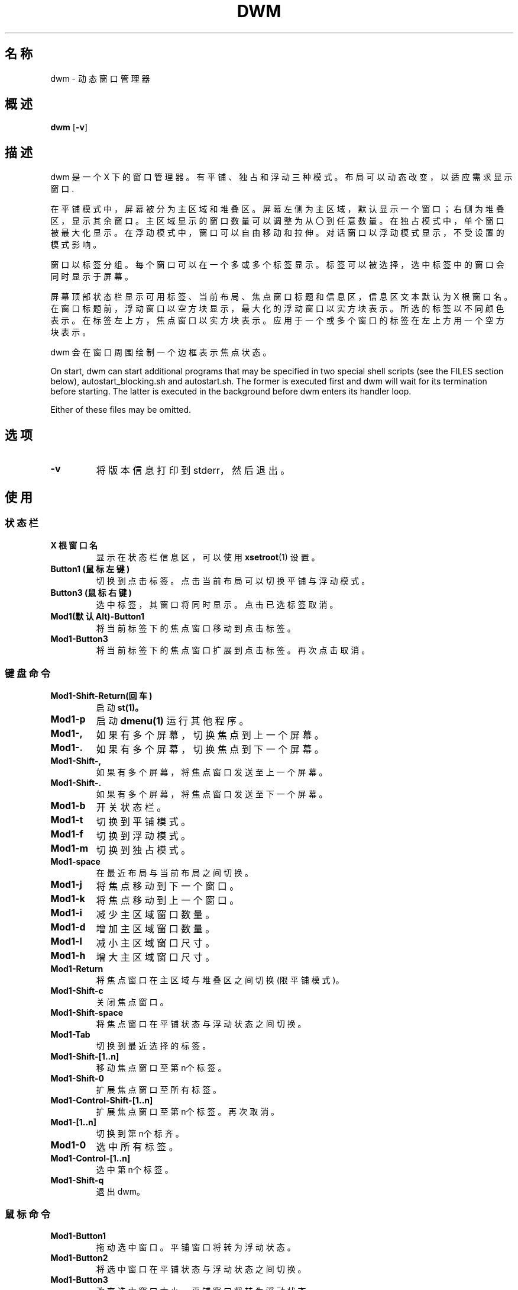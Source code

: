 .TH DWM 1 dwm\-VERSION
.SH 名称
dwm \- 动态窗口管理器
.SH 概述
.B dwm
.RB [ \-v ]
.SH 描述
dwm 是一个 X 下的窗口管理器。有平铺、独占和浮动三种模式。布局可以动态改变，以适应需求显示窗口.
.P
在平铺模式中，屏幕被分为主区域和堆叠区。屏幕左侧为主区域，默认显示一个窗口；右侧为堆叠区，显示其余窗口。主区域显示的窗口数量可以调整为从〇到任意数量。在独占模式中，单个窗口被最大化显示。在浮动模式中，窗口可以自由移动和拉伸。对话窗口以浮动模式显示，不受设置的模式影响。
.P
窗口以标签分组。每个窗口可以在一个多或多个标签显示。标签可以被选择，选中标签中的窗口会同时显示于屏幕。
.P
屏幕顶部状态栏显示可用标签、当前布局、焦点窗口标题和信息区，信息区文本默认为 X 根窗口名。在窗口标题前，浮动窗口以空方块显示，最大化的浮动窗口以实方块表示。所选的标签以不同颜色表示。在标签左上方，焦点窗口以实方块表示。应用于一个或多个窗口的标签在左上方用一个空方块表示。
.P
dwm 会在窗口周围绘制一个边框表示焦点状态。
.P
On start, dwm can start additional programs that may be specified in two special
shell scripts (see the FILES section below), autostart_blocking.sh and
autostart.sh.  The former is executed first and dwm will wait for its
termination before starting.  The latter is executed in the background before
dwm enters its handler loop.
.P
Either of these files may be omitted.
.SH 选项
.TP
.B \-v
将版本信息打印到 stderr，然后退出。
.SH 使用
.SS 状态栏
.TP
.B X 根窗口名
显示在状态栏信息区，可以使用
.BR xsetroot (1)
设置。
.TP
.B Button1 (鼠标左键)
切换到点击标签。点击当前布局可以切换平铺与浮动模式。
.TP
.B Button3 (鼠标右键)
选中标签，其窗口将同时显示。点击已选标签取消。
.TP
.B Mod1(默认Alt)\-Button1
将当前标签下的焦点窗口移动到点击标签。
.TP
.B Mod1\-Button3
将当前标签下的焦点窗口扩展到点击标签。再次点击取消。
.SS 键盘命令
.TP
.B Mod1\-Shift\-Return(回车)
启动
.BR st(1)。
.TP
.B Mod1\-p
启动
.BR dmenu(1)
运行其他程序。
.TP
.B Mod1\-,
如果有多个屏幕，切换焦点到上一个屏幕。
.TP
.B Mod1\-.
如果有多个屏幕，切换焦点到下一个屏幕。
.TP
.B Mod1\-Shift\-,
如果有多个屏幕，将焦点窗口发送至上一个屏幕。
.TP
.B Mod1\-Shift\-.
如果有多个屏幕，将焦点窗口发送至下一个屏幕。
.TP
.B Mod1\-b
开关状态栏。
.TP
.B Mod1\-t
切换到平铺模式。
.TP
.B Mod1\-f
切换到浮动模式。
.TP
.B Mod1\-m
切换到独占模式。
.TP
.B Mod1\-space
在最近布局与当前布局之间切换。
.TP
.B Mod1\-j
将焦点移动到下一个窗口。
.TP
.B Mod1\-k
将焦点移动到上一个窗口。
.TP
.B Mod1\-i
减少主区域窗口数量。
.TP
.B Mod1\-d
增加主区域窗口数量。
.TP
.B Mod1\-l
减小主区域窗口尺寸。
.TP
.B Mod1\-h
增大主区域窗口尺寸。
.TP
.B Mod1\-Return
将焦点窗口在主区域与堆叠区之间切换 (限平铺模式)。
.TP
.B Mod1\-Shift\-c
关闭焦点窗口。
.TP
.B Mod1\-Shift\-space
将焦点窗口在平铺状态与浮动状态之间切换。
.TP
.B Mod1\-Tab
切换到最近选择的标签。
.TP
.B Mod1\-Shift\-[1..n]
移动焦点窗口至第n个标签。
.TP
.B Mod1\-Shift\-0
扩展焦点窗口至所有标签。
.TP
.B Mod1\-Control\-Shift\-[1..n]
扩展焦点窗口至第n个标签。再次取消。
.TP
.B Mod1\-[1..n]
切换到第n个标齐。
.TP
.B Mod1\-0
选中所有标签。
.TP
.B Mod1\-Control\-[1..n]
选中第n个标签。
.TP
.B Mod1\-Shift\-q
退出 dwm。
.SS 鼠标命令
.TP
.B Mod1\-Button1
拖动选中窗口。平铺窗口将转为浮动状态。
.TP
.B Mod1\-Button2
将选中窗口在平铺状态与浮动状态之间切换。
.TP
.B Mod1\-Button3
改变选中窗口大小。平铺窗口将转为浮动状态。
.SH 文件
The files containing programs to be started along with dwm are searched for in
the following directories:
.IP "1. $XDG_DATA_HOME/dwm"
.IP "2. $HOME/.local/share/dwm"
.IP "3. $HOME/.dwm"
.P
The first existing directory is scanned for any of the autostart files below.
.TP 15
autostart.sh
This file is started as a shell background process before dwm enters its handler
loop.
.TP 15
autostart_blocking.sh
This file is started before any autostart.sh; dwm waits for its termination.
.SH 定制
dwm is customized by creating a custom config.h and (re)compiling the source
code. This keeps it fast, secure and simple.
.SH 亦见
.BR dmenu (1),
.BR st (1)
.SH 问题
Java applications which use the XToolkit/XAWT backend may draw grey windows only. The XToolkit/XAWT backend breaks ICCCM-compliance in recent JDK 1.5 and early
JDK 1.6 versions, because it assumes a reparenting window manager. Possible workarounds
are using JDK 1.4 (which doesn't contain the XToolkit/XAWT backend) or setting the
enviro
.BR AWT_TOOLKIT=MToolkit
(to use the older Motif backend instead) or running
.B xprop -root -f _NET_WM_NAME 32a -set _NET_WM_NAME LG3D
or
.B wmname LG3D
(to pretend that a non-reparenting window manager is running that the
XToolkit/XAWT backend can recognize) or when using OpenJDK setting the environment variable
.BR _JAVA_AWT_WM_NONREPARENTING=1 .
.SH 缺陷
Send all bug reports with a patch to hackers@suckless.org.
